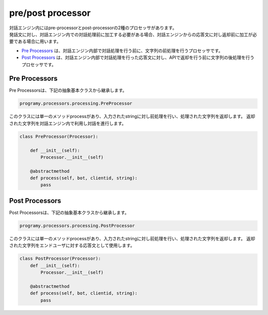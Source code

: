 pre/post processor
============================

| 対話エンジン内にはpre-processorとpost-processorの2種のプロセッサがあります。
| 発話文に対し、対話エンジン内での対話処理前に加工する必要がある場合、対話エンジンからの応答文に対し返却前に加工が必要である場合に用います。

-  `Pre Processors <#pre-processors>`__ は、対話エンジン内部で対話処理を行う前に、文字列の前処理を行うプロセッサです。
-  `Post Processors <#post-processors>`__ は、対話エンジン内部で対話処理を行った応答文に対し、APIで返却を行う前に文字列の後処理を行うプロセッサです。


Pre Processors
-----------------------------

Pre Processorsは、下記の抽象基本クラスから継承します。

.. code:: python

       programy.processors.processing.PreProcessor


このクラスには単一のメソッドprocessがあり、入力されたstringに対し前処理を行い、処理された文字列を返却します。
返却された文字列を対話エンジン内で利用し対話を進行します。

.. code:: python

       class PreProcessor(Processor):

           def __init__(self):
               Processor.__init__(self)

           @abstractmethod
           def process(self, bot, clientid, string):
               pass

Post Processors
-----------------------------

Post Processorsは、下記の抽象基本クラスから継承します。

.. code:: python

       programy.processors.processing.PostProcessor

このクラスには単一のメソッドprocessがあり、入力されたstringに対し前処理を行い、処理された文字列を返却します。
返却された文字列をエンドユーザに対する応答文として使用します。

.. code:: python

       class PostProcessor(Processor):
           def __init__(self):
               Processor.__init__(self)

           @abstractmethod
           def process(self, bot, clientid, string):
               pass
